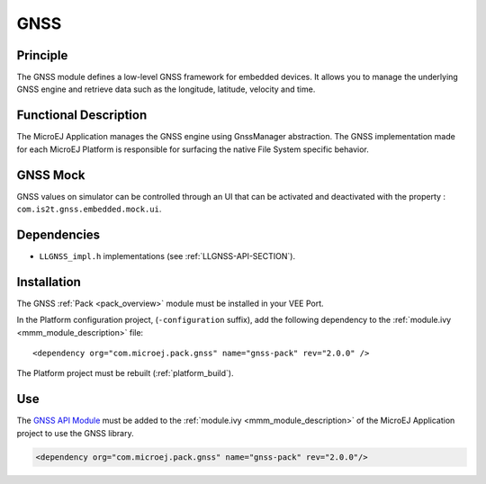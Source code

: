 .. _pack_gnss:

====
GNSS
====


Principle
=========

The GNSS module defines a low-level GNSS framework for embedded
devices. It allows you to manage the underlying GNSS engine and retrieve data such as the longitude, latitude, velocity and time.


Functional Description
======================

The MicroEJ Application manages the GNSS engine using
GnssManager abstraction. The GNSS implementation made for each MicroEJ
Platform is responsible for surfacing the native File System specific
behavior.

GNSS Mock
=========

GNSS values on simulator can be controlled through an UI that can be activated and deactivated with the property : ``com.is2t.gnss.embedded.mock.ui``.

Dependencies
============

-  ``LLGNSS_impl.h`` implementations (see
   :ref:`LLGNSS-API-SECTION`).


Installation
============

The GNSS :ref:`Pack <pack_overview>` module must be installed in your VEE Port.

In the Platform configuration project, (``-configuration`` suffix), add
the following dependency to the :ref:`module.ivy <mmm_module_description>` file:

::

	<dependency org="com.microej.pack.gnss" name="gnss-pack" rev="2.0.0" />

The Platform project must be rebuilt (:ref:`platform_build`).

Use
===

The `GNSS API Module`_ must be added to the :ref:`module.ivy <mmm_module_description>` of the MicroEJ 
Application project to use the GNSS library.

.. code-block:: xml

   <dependency org="com.microej.pack.gnss" name="gnss-pack" rev="2.0.0"/>

.. _GNSS API Module: https://forge.microej.com/artifactory/microej-developer-repository-release/ej/api/gnss/

..
   | Copyright 2023, MicroEJ Corp. Content in this space is free 
   for read and redistribute. Except if otherwise stated, modification 
   is subject to MicroEJ Corp prior approval.
   | MicroEJ is a trademark of MicroEJ Corp. All other trademarks and 
   copyrights are the property of their respective owners.
